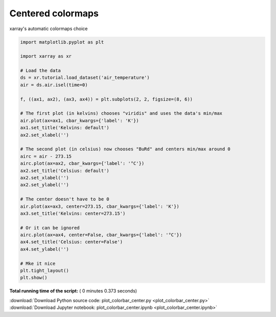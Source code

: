

.. _sphx_glr_auto_gallery_plot_colorbar_center.py:


==================
Centered colormaps
==================

xarray's automatic colormaps choice





.. image:: /auto_gallery/images/sphx_glr_plot_colorbar_center_001.png
    :align: center





.. code-block:: python


    import matplotlib.pyplot as plt

    import xarray as xr

    # Load the data
    ds = xr.tutorial.load_dataset('air_temperature')
    air = ds.air.isel(time=0)

    f, ((ax1, ax2), (ax3, ax4)) = plt.subplots(2, 2, figsize=(8, 6))

    # The first plot (in kelvins) chooses "viridis" and uses the data's min/max
    air.plot(ax=ax1, cbar_kwargs={'label': 'K'})
    ax1.set_title('Kelvins: default')
    ax2.set_xlabel('')

    # The second plot (in celsius) now chooses "BuRd" and centers min/max around 0
    airc = air - 273.15
    airc.plot(ax=ax2, cbar_kwargs={'label': '°C'})
    ax2.set_title('Celsius: default')
    ax2.set_xlabel('')
    ax2.set_ylabel('')

    # The center doesn't have to be 0
    air.plot(ax=ax3, center=273.15, cbar_kwargs={'label': 'K'})
    ax3.set_title('Kelvins: center=273.15')

    # Or it can be ignored
    airc.plot(ax=ax4, center=False, cbar_kwargs={'label': '°C'})
    ax4.set_title('Celsius: center=False')
    ax4.set_ylabel('')

    # Mke it nice
    plt.tight_layout()
    plt.show()

**Total running time of the script:** ( 0 minutes  0.373 seconds)



.. container:: sphx-glr-footer


  .. container:: sphx-glr-download

     :download:`Download Python source code: plot_colorbar_center.py <plot_colorbar_center.py>`



  .. container:: sphx-glr-download

     :download:`Download Jupyter notebook: plot_colorbar_center.ipynb <plot_colorbar_center.ipynb>`

.. rst-class:: sphx-glr-signature

    `Generated by Sphinx-Gallery <https://sphinx-gallery.readthedocs.io>`_
